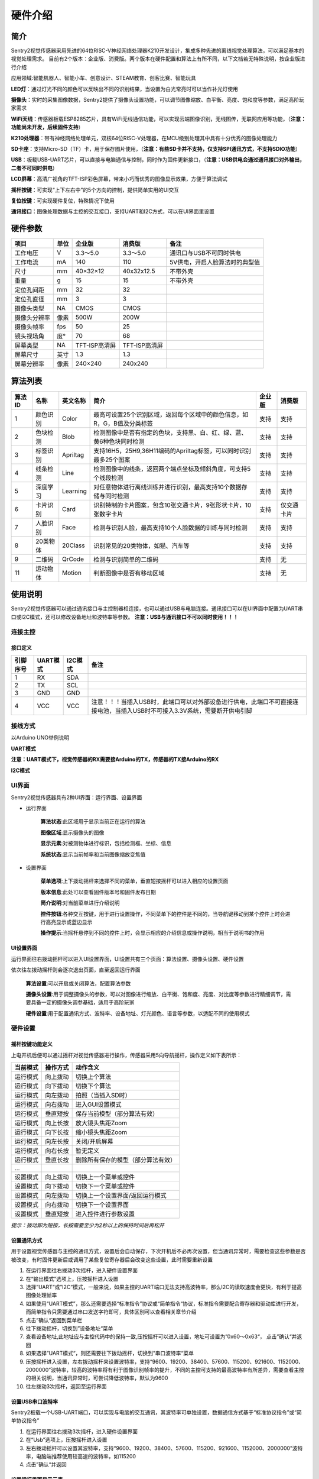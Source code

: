硬件介绍 
================


简介
----------------
Sentry2视觉传感器采用先进的64位RISC-V神经网络处理器K210开发设计，集成多种先进的离线视觉处理算法，可以满足基本的视觉处理需求。
目前有2个版本：企业版、消费版。两个版本在硬件配置和算法上有所不同，以下文档若无特殊说明，按企业版进行介绍

应用领域:智能机器人、智能小车、创意设计、STEAM教育、创客比赛、智能玩具

.. image:: images/sentry2_top_bot_view.png


**LED灯**：通过灯光不同的颜色可以反映出不同的识别结果，当设置为白光常亮时可以当作补光灯使用

**摄像头**：实时的采集图像数据，Sentry2提供了摄像头设置功能，可以调节图像缩放、白平衡、亮度、饱和度等参数，满足高阶玩家需求

**WiFi天线**：传感器板载ESP8285芯片，具有WiFi无线通信功能，可以实现云端图像识别，无线图传，无联网应用等功能，（**注意：功能尚未开发，后续固件支持**）

**K210处理器**：带有神经网络处理单元，双核64位RISC-V处理器，在MCU级别处理其中具有十分优秀的图像处理能力

**SD卡座**：支持Micro-SD（TF）卡，用于保存图片使用，（**注意：有些SD卡并不支持，仅支持SPI通讯方式，不支持SDIO功能**）

**USB**：板载USB-UART芯片，可以直接与电脑通信与控制，同时作为固件更新接口，（**注意：USB供电会通过通讯接口对外输出，二者不可同时供电**）

**LCD屏幕**：高清广视角的TFT-ISP彩色屏幕，带来小巧而优秀的图像显示效果，方便于算法调试

**摇杆按键**：可实现“上下左右中”的5个方向的控制，提供简单实用的UI交互

**复位按键**：可实现硬件复位，特殊情况下使用

**通讯接口**：图像处理数据与主控的交互接口，支持UART和I2C方式，可以在UI界面里设置



硬件参数
----------------

================    ================    ================    ================    ================
项目                 单位                 企业版               消费版               备注
================    ================    ================    ================    ================
工作电压              V                   3.3～5.0             3.3～5.0            通讯口与USB不可同时供电
工作电流              mA                  140                  110                5V供电，开启人脸算法时的典型值
尺寸                 mm                  40×32×12             40x32x12.5         不带外壳
重量                 g                   15                   15                 不带外壳
定位孔间距            mm                  32                   32
定位孔直径            mm                  3                    3
摄像头类型            NA                  CMOS                 CMOS
摄像头分辨率          像素                 500W                 200W
摄像头帧率            fps                 50                   25
镜头视场角            度°                 70                   68                  
屏幕类型              NA                 TFT-ISP高清屏        TFT-ISP高清屏                   
屏幕尺寸              英寸                1.3                  1.3            
屏幕分辨率            像素                 240×240             240x240                  
================    ================    ================    ================    ================


算法列表
----------------

================    ================    ================    ================================================================================================================    ================    ================
算法ID               名称                 英文名称             简介                                                                                                                 企业版               消费版
================    ================    ================    ================================================================================================================    ================    ================
1                    颜色识别             Color               最高可设置25个识别区域，返回每个区域中的颜色信息，如R，G，B值及分类标签                                                     支持                支持
2                    色块检测             Blob                检测图像中是否有指定的色块，支持黑、白、红、绿、蓝、黄6种色块同时检测                                                       支持                支持
3                    标签识别             Apriltag            支持16H5，25H9,36H11编码的Apriltag标签，可以同时识别最多25个图案                                                          支持                支持
4                    线条检测             Line                检测图像中的线条，返回两个端点坐标及倾斜角度，可支持5个线段检测                                                            支持                支持
5                    深度学习             Learning            对任意物体进行离线训练并进行识别，最高支持10个数据存储与同时检测                                                           支持                支持
6                    卡片识别             Card                识别特制的卡片图案，包含10张交通卡片，9张形状卡片，10张数字卡片                                                            支持                仅交通卡片
7                    人脸识别             Face                检测与识别人脸，最高支持10个人脸数据的训练与同时检测                                                                       支持                支持
8                    20类物体             20Class             识别常见的20类物体，如猫、汽车等                                                                                         支持                支持
9                    二维码               QrCode              检测与识别简单的二维码                                                                                                   支持                无
11                   运动物体             Motion              判断图像中是否有移动区域                                                                                                支持                无
================    ================    ================    ================================================================================================================    ================    ================


使用说明
----------------
Sentry2视觉传感器可以通过通讯接口与主控制器相连接，也可以通过USB与电脑连接。通讯接口可以在UI界面中配置为UART串口或I2C模式，还可以修改设备地址和波特率等参数。
**注意：USB与通讯接口不可以同时使用！！！**

连接主控
************************

接口定义
^^^^^^^^^^^^^^^^^^^^^^^^^^^^^^^^

.. image:: images/sentry2_output_port_info.png

================    ================    ================    ================
引脚序号              UART模式            I2C模式              备注
================    ================    ================    ================
1                   RX                  SDA
2                   TX                  SCL
3                   GND                 GND
4                   VCC                 VCC                 注意！！！当插入USB时，此端口可以对外部设备进行供电，此端口不可直接连接电池，当插入USB时不可接入3.3V系统，需要断开供电引脚
================    ================    ================    ================

接线方式
************************
以Arduino UNO举例说明

**UART模式**

.. image:: images/sentry2_connection_arduino_uart.png

**注意：UART模式下，视觉传感器的RX需要接Arduino的TX，传感器的TX接Arduino的RX**

**I2C模式**

.. image:: images/sentry2_connection_arduino_i2c.png

UI界面
************************

Sentry2视觉传感器具有2种UI界面：运行界面、设置界面

.. image:: images/run_view_and_ui_info.png

* 运行界面

    **算法状态**:此区域用于显示当前正在运行的算法

    **图像区域**:显示摄像头的图像

    **显示元素**:对被测物体进行标识，包括检测框、坐标、信息

    **系统状态**:显示当前帧率和当前图像缩放变焦值


* 设置界面

    **菜单选项**:上下拨动摇杆来选择不同的菜单，垂直短按摇杆可以进入相应的设置页面 

    **版本信息**:此处可以查看固件版本号和固件发布日期 

    **简介说明**:对当前菜单进行介绍说明 

    **控件按钮**:各种交互按键，用于进行设置操作，不同菜单下的控件是不同的，当导航键移动到某个控件上时会进行高亮显示或蓝边显示

    **操作提示**:当摇杆悬停到不同的控件上时，会显示相应的介绍信息或操作说明，相当于说明书的作用


UI设置界面
^^^^^^^^^^^^^^^^^^^^^^^^^^^^^^^^

.. image:: images/ui_3_pages.png

运行界面往右拨动摇杆可以进入UI设置界面，UI设置共有三个页面：算法设置、摄像头设置、硬件设置 

依次往左拨动摇杆则会逐次退出页面，直至返回运行界面

    **算法设置**:可以开启或关闭算法，配置算法参数 

    **摄像头设置**:用于调整摄像头的参数，可以对图像进行缩放、白平衡、饱和度、亮度、对比度等参数进行精细调节，需要具备一定的摄像头调参基础，适用于高阶玩家 

    **硬件设置**:用于配置通讯方式、波特率、设备地址、灯光颜色、语言等参数，以适配不同的使用模式 

硬件设置
************************

摇杆按键功能定义
^^^^^^^^^^^^^^^^^^^^^^^^^^^^^^^^
上电开机后便可以通过摇杆对视觉传感器进行操作，传感器采用5向导航摇杆，操作定义如下表所示：

================    ================    ================
当前模式              操作方式              动作含义          
================    ================    ================
运行模式              向上拨动              切换上个算法
运行模式              向下拨动              切换下个算法
运行模式              向左拨动              拍照（当插入SD时）
运行模式              向右拨动              进入GUI设置模式
运行模式              垂直短按              保存当前模型（部分算法有效）
运行模式              向上长按              放大镜头焦距Zoom
运行模式              向下长按              缩小镜头焦距Zoom
运行模式              向左长按              关闭/开启屏幕
运行模式              向右长按              暂无定义
运行模式              垂直长按              删除所有保存的模型（部分算法有效）
...
设置模式              向上拨动              切换上一个菜单或控件
设置模式              向下拨动              切换下一个菜单或控件
设置模式              向左拨动              切换上一个设置界面/返回运行模式
设置模式              向右拨动              切换下一个设置界面
设置模式              垂直短按              进入控件进行参数设置
================    ================    ================

*提示：拨动即为短按，长按需要至少为2秒以上的保持时间后再松开*


设置通讯方式
^^^^^^^^^^^^^^^^^^^^^^^^^^^^^^^^

用于设置视觉传感器与主控的通讯方式，设置后会自动保存，下次开机后不必再次设置，但当通讯异常时，需要检查这些参数是否被改变，有时固件更新后或调用了某些复位寄存器后会改变这些设置，此时需要重新设置

.. image:: images/sentry2_set_output_mode.png 

1. 在运行界面往右拨动3次摇杆，进入硬件设置界面
 
2. 在“输出模式”选项上，压按摇杆进入设置
 
3. 选择”UART“或”I2C“模式，一般来说，如果主控的UART端口无法支持高波特率，那么I2C的读取速度会更快，有利于提高图像处理帧率

4. 如果使用“UART模式”，那么还需要选择“标准指令”协议或“简单指令“协议，标准指令需要配合寄存器和驱动库进行开发，而简单指令只需要通过串口发送字符即可，具体区别可以查看相关章节介绍
 
5. 点击”确认“返回到菜单栏 

6. 往下拨动摇杆，切换到”设备地址“菜单 
 
7. 查看设备地址,此地址应与主控代码中的保持一致,压按摇杆可以进入设置，地址可设置为”0x60～0x63“， 点击”确认“并返回 

8. 如果选择”UART模式“，则还需要往下拨动摇杆，切换到”串口波特率“菜单 

9. 压按摇杆进入设置，左右拨动摇杆来设置波特率，支持“9600、19200、38400、57600、115200、921600、1152000、2000000”波特率，较高的波特率将有利于图像识别帧率的提升，不同的主控可支持的最高波特率有所差异，需要查看主控的相关说明，当通讯异常时，可尝试降低波特率，默认为9600

10. 往左拨动3次摇杆，返回至运行界面

设置USB串口波特率
^^^^^^^^^^^^^^^^^^^^^^^^^^^^^^^^

Sentry2板载一个USB-UART端口，可以实现与电脑的交互通讯，其波特率可单独设置，数据通信方式基于“标准协议指令”或“简单协议指令”

.. image:: images/sentry2_set_usb_baud.png 

1. 在运行界面往右拨动3次摇杆，进入硬件设置界面
 
2. 在“Usb”选项上，压按摇杆进入设置

3. 左右拨动摇杆可以设置其波特率，支持“9600、19200、38400、57600、115200、921600、1152000、2000000”波特率，电脑端推荐使用较高速的波特率，如115200

4. 点击”确认“并返回 

设置运行界面显示元素
^^^^^^^^^^^^^^^^^^^^^^^^^^^^^^^^

进行图像识别时，为了便于观察检测结果，需要对识别结果进行标识，Sentry2定义了3种标识元素：识别框、坐标、信息

.. image:: images/sentry2_set_display.png 

**识别框**:显示被测物体的轮廓范围，为一个矩形的方框，其大小为物体的宽和高，位置由物体的中心坐标来确定 

**坐标**:在图像中绘制出被测物体的水平和垂直坐标线，并显示其数值，X：水平位置，Y：垂直位置，W：物体宽度，H：物体高度

**信息**:显示物体的分类标签、名称内容等信息

*提示：当进行多结果检测时，绘制太多的元素可能会降低图像检测帧率，可适当关闭部分元素绘制功能* 

*提示：有些算法并不具备所有的绘制元素，比如“线条检测”不会绘制坐标线* 

*提示：当图像中没有显示任何检测结果时，可能是显示功能全部被关闭了，需要打开相关的功能即可* 

设置LED灯光颜色
^^^^^^^^^^^^^^^^^^^^^^^^^^^^^^^^

进行图像识别时，可以通过传感器前面的LED灯光来指示检测结果，每检测一帧图像，会闪烁一次灯光，灯光颜色和亮度可以进行自定义设置

.. image:: images/sentry2_set_led.png 

用户可以分别设置“检测到”物体时的灯光颜色和“未检测到”时的灯光颜色，每按一次控件，将会改变一个颜色，切换顺序如下：

.. image:: images/sentry2_led_color_list.png 


其中，黑色代表关闭灯光

当“检测到”和“未检测到”颜色相同时，LED灯光将保持常亮，不再闪烁

亮度调节范围为0～15,其中0为关闭灯光，15为最亮，如果只作为一般性指示功能，亮度设为1或2即可

* 关闭灯光
    在某些情况下，灯光可能会对图像识别产生干扰（如颜色类算法，近距离物体识别时，等），此时需要关闭灯光，有两种方式可以关闭的灯光：
    
    1. 将“检测到”和“未检测到”设置为黑色
    
    2. 将亮度设置为0

* 补光灯功能
    当环境较暗时，或者处于逆光环境情况下，需要开启补光灯来照明，可以按照下面的方式设置：
    
    1. 将“检测到”和“未检测到”都设为白色，此时LED灯光将保持白色常亮状态，不再闪烁

    2. 将亮度提高，比如设为最大15,此时发光最亮

设置坐标系
^^^^^^^^^^^^^^^^^^^^^^^^^^^^^^^^

Sentry2支持2种坐标系：绝对值坐标系、百分比坐标系

.. image:: images/sentry2_set_cord.png 

**绝对值坐标系**：返回图像中的实际坐标数据，与图像分辨率一致，水平方向范围“0～319”，垂直方向范围“0～239”，图像中心点坐标为（160,120），该模式具有更高的精确度。

**百分比坐标系**：将实际检测到的坐标结果量化至整幅图像“0～100”的范围区间内，返回其相对值坐标，水平X方向和垂直Y方向范围“0～100”，图像中心点坐标为（50,50）

设置系统语言
^^^^^^^^^^^^^^^^^^^^^^^^^^^^^^^^

Sentry2支持2种系统语言：英语、简体中文。当系统语言发生变化时，可以通过该选项进行切换，设置后需要重启设备以完全生效

.. image:: images/sentry2_set_language.png 

**注意**：选择简体中文时，并非所有文本都以汉字显示，例如所训练的人脸模型名称、深度学习训练的模型名称、二维码识别的字符等，暂时不支持中文显示

摄像头设置
************************

数码变焦
^^^^^^^^^^^^^^^^^^^^^^^^^^^^^^^^

当需要看清远处的物体时，可以对图像进行放大或缩小，支持1～5档调节

增大缩放值会让物体放大，但视野会变小，看到的东西会变少

减小缩放值会让物体缩小，但视野会变大，可以看到更多的东西

除了UI控件可以设置缩放值外，还支持导航快捷键来设置

向上长按：放大

向下长按：缩小

白平衡
^^^^^^^^^^^^^^^^^^^^^^^^^^^^^^^^

在不同光照下（白光和黄光），白色会有一定的偏差，从而导致其他颜色的正常显示，此时需要设置白平衡来进行调节，一共有4种模式：自动、锁定、白光、黄光

自动：此为默认模式，适用于通用场景

锁定：当图像中存在大面积单色背景时，比如近距离识别颜色时，会导致图像发生偏色问题，将导致颜色识别出错，因此在识别之前需要进行白平衡的锁定，避免颜色自动调节，方法如下：
    
    1. 在相同的灯光环境下，将摄像头面向白纸，保持约20cm的距离；
    2. 进入“白平衡”设置页面，选择“锁定”模式；
    3. 点击“确认”，此时摄像头会记录下当前参数值，不再自动调整；
    4. 返回运行界面

白光：白色灯光环境下使用

黄光：黄色灯光环境下使用

饱和度
^^^^^^^^^^^^^^^^^^^^^^^^^^^^^^^^

增大饱和度会让色彩变得鲜艳，色彩会被强化与突出，进行颜色检测和识别时，可以适当增大饱和度

减小饱和度会让色彩变得黯淡，很低时则类似于黑白画面

亮度
^^^^^^^^^^^^^^^^^^^^^^^^^^^^^^^^

图像过暗时可以适当提高亮度，但如果在较亮的环境下提高，则图像会变得灰白，如蒙了一层雾气一般

当面对电脑屏幕等光源时，可以适当减小亮度

对比度
^^^^^^^^^^^^^^^^^^^^^^^^^^^^^^^^

增大对比度会让相邻有色差的地方区分度更高，当进行黑白线条或二维码图案识别时，可以适当提高对比度

减小对比度会让图像看起来黯淡

锐化
^^^^^^^^^^^^^^^^^^^^^^^^^^^^^^^^

增大锐化会让边缘轮廓更清晰，细节更明显，但过高会产生噪点

减小锐化图像会变得模糊

曝光
^^^^^^^^^^^^^^^^^^^^^^^^^^^^^^^^

光线较强导致图像曝光时可以减小曝光值

反之如果环境较暗则可以增大曝光值

开启算法
************************

有多种方式可以开启/关闭算法：UI界面方式，导航键方式，指令方式

通过UI界面开启算法
^^^^^^^^^^^^^^^^^^^^^^^^^^^^^^^^
.. image:: images/sentry2_run_vision_by_ui.png 

1. 进入“算法设置”页面，在左侧菜单栏选择要运行的算法，点击进入

2. 有些算法具有参数配置功能，可以点击“参数设置”控件进入详情页，对该算法进行参数调整，当导航悬停在某个控件上时，UI界面下方的滚动条会显示操作提示，设置结束后，点击“确认”或“对勾”返回

3. 如果右侧控件区域左下方显示”红色停止”按钮，则代表该算法目前为关闭状态，点击后变为“绿色运行“按钮，则代表开启算法，再次点击又会变为”红色停止“

**注意**：有些算法参数配置后下次启动算法时才生效

通过导航键开启算法
^^^^^^^^^^^^^^^^^^^^^^^^^^^^^^^^

.. image:: images/sentry2_run_vision_by_stick.png 

1. 通过上下拨动导航键可以快速的切换算法，每次切换算法后，都会关闭之前的算法

2. 算法切换顺序按照算法ID排序

通过指令开启算法
^^^^^^^^^^^^^^^^^^^^^^^^^^^^^^^^

该方式需要由主控设备读写寄存器来实现算法的开启或关闭，我们在多个编程平台提供了封装好的驱动库给用户使用

串口模式需要依照“标准协议指令”或“简单协议指令”来读写控制，详见相关章节介绍

I2C模式可直接读写寄存器

算法开启流程如下：
    
1. 向寄存器 0x20-VISION_ID 写入要开启的算法ID号
    
2. 向寄存器 0x21-VISIO_CONF1 中写入0x01,即可开启算法，写入0x00则关闭算法

详细设置，请查询寄存器列表

检测结果
************************

通过屏幕查看检测结果
^^^^^^^^^^^^^^^^^^^^^^^^^^^^^^^^

当图像检测到目标物体后，会在屏幕中进行标识，各标识含义如下所示

.. image:: images/sentry2_vision_result.png 

通过指令读取检测结果
^^^^^^^^^^^^^^^^^^^^^^^^^^^^^^^^

该方式需要由主控设备读写寄存器来读取结果，我们在多个编程平台提供了封装好的驱动库给用户使用

串口模式需要依照“标准协议指令”或“简单协议指令”来读写控制，详见相关章节介绍

I2C模式可直接读写寄存器

识别结果读取流程如下：
    
1. 向寄存器 0x20-VISION_ID 写入要读取的算法ID号
    
2. 读取寄存器 0x34-RESULT_NUM 的值来获取当前检测到了几个目标物体，例如，返回2,则表明检测到了2个物体

3. 向寄存器 0x24-RESULT_ID 写入待读取的结果编号，例如，写入1代表读取第1组结果，写入2代表读取第2个组果

4. 读取寄存器 0x80~0x89 的值来获取检测结果

    ========    ========================    ========================
    地址         名称                           含义
    ========    ========================    ========================
    0x80        RESULT_DATA1_H8             检测结果1,高8位
    0x81        RESULT_DATA1_L8             检测结果1,低8位
    0x82        RESULT_DATA2_H8             检测结果2,高8位
    0x83        RESULT_DATA2_L8             检测结果2,低8位
    0x84        RESULT_DATA3_H8             检测结果3,高8位
    0x85        RESULT_DATA3_L8             检测结果3,低8位
    0x86        RESULT_DATA4_H8             检测结果4,高8位
    0x87        RESULT_DATA4_L8             检测结果4,低8位
    0x88        RESULT_DATA5_H8             检测结果5,高8位
    0x89        RESULT_DATA5_L8             检测结果5,低8位
    ========    ========================    ========================

详细设置，请查询寄存器列表

标准协议指令
----------------

在串口模式下，主控与Sentry2的数据交互需要通过协议来进行，标准协议指令具有规范的数据格式，结合寄存器表可以实现完整的数据交互功能和较高的通信效率

指令格式
****************
START | LEN | ADDR | CMD | DATA | CHKSUM | END

========    ========    ================    ========
符号         含义         长度                描述
========    ========    ================    ========
START       帧头         1Byte               表示一个数据包的开始，始终为0xFF
LEN         长度         1Byte               数据包的总长度（字节），包含帧头和帧尾
ADDR        地址         1Byte               设备物理地址
CMD         指令         1Byte               指令代码，详见指令列表
DATA        数据         (LEN-6)Byte         数据内容，详见指令列表
CHKSUM      校验         1Byte               从帧头（含）到DATA数据的所有字节累加求和，进位丢弃
END         帧尾         1Byte               表示一个数据包的结束，始终为0xED
========    ========    ================    ========

数据交互方式
************************
串口模式下采用应答机制，传感器的数据交互完全由主控设备控制，传感器不会主动向主控发送数据。数据交互时，由主控设备先发送指令帧，然后传感器将会返回一个或多个应答帧，完成一次数据交互。


指令介绍
************************
================    ================    ================
指令代码              名称                描述
================    ================    ================
0x01                SetRegister         设置寄存器
0x02                GetRegister         读取寄存器
0x20                SetParam            设置算法参数
0x21                SetParamGroup       按组设置算法参数
0x22                GetResult           读取算法结果
0x23                GetResultGroup      按组读取算法结果
================    ================    ================

* Param Group 参数组
    一组参数可以表示一个作用区域，每组参数最多可包含5个参数值，不同的算法对这5个参数值的含义可能是不同的。
    
    仅有部分算法具有参数设置功能，有的算法还可以设置多组参数，每组参数由Param ID进行标记。
    
    比如颜色识别算法，要设置25个检测区域，则需要写入25组参数

* Param Value 参数值
    每组参数可以由5个参数值来描述，不同算法的参数值的含义并不相同，详见下表

    ================    ========================    ========================    ========================    ========================    ========================
    算法                 Param Value1                Param Value2                Param Value3                Param Value4                Param Value5 
    ================    ========================    ========================    ========================    ========================    ========================
    颜色识别              检测区域中心点x坐标            检测区域中心点y坐标            检测区域宽度w                 检测区域高度h                 无
    色块检测              无                          无                           最小色块宽度w                 最小色块高度h                 待检测的颜色分类标签
    ================    ========================    ========================    ========================    ========================    ========================
* Result Group 结果组
    一组数据表示一个检测结果，每组结果包含5个数据，但不同的算法对这5个数据的含义可能是不同的，部分算法可以返回多个结果，每组检测结果由ResultID进行标记。
* Result Data 结果数据
    ================    ========================    ========================    ========================    ========================    ========================    ========================
    算法                 Result Data1                Result Data1                Result Data3                Result Data4                Result Data5                备注
    ================    ========================    ========================    ========================    ========================    ========================    ========================
    颜色识别              R红色值                      G绿色值                      B蓝色值                      无                          颜色分类标签
    色块检测              中心x坐标                    中心y坐标                     宽度w                       高度h                        颜色分类标签
    线条检测              起点x坐标                    起点y坐标                     终点x坐标                    终点y坐标                     无
    卡片识别              中心x坐标                    中心y坐标                     宽度w                       高度h                        卡片分类标签
    人脸识别              中心x坐标                    中心y坐标                     宽度w                       高度h                        人脸分类标签                  只有训练记忆后人脸数据才有分类标签
    20类物体识别           中心x坐标                    中心y坐标                     宽度w                       高度h                        物体分类标签
    二维码识别            中心x坐标                    中心y坐标                     宽度w                       高度h                        字符数量                      后续结果组为字符数据
    移动物体检测           中心x坐标                    中心y坐标                     宽度w                       高度h                        无
    ================    ========================    ========================    ========================    ========================    ========================    ========================

* 0x01-SetRegister
    描述:设置寄存器，每次只可设置一个寄存器（一个字节）

    指令帧CMD：0x01

    ================    ================    ================    ================    ================    ================    ================
    Byte1               Byte2               Byte3               Byte4               Byte5               Byte6               Byte7           
    ================    ================    ================    ================    ================    ================    ================
    寄存器地址            待写入数据
    ================    ================    ================    ================    ================    ================    ================

    应答帧CMD：0xE0

    ================    ================    ================    ================    ================    ================    ================
    Byte1               Byte2               Byte3               Byte4               Byte5               Byte6               Byte7           
    ================    ================    ================    ================    ================    ================    ================
    0x01                已写入数据
    ================    ================    ================    ================    ================    ================    ================

* 0x02-GetRegister
    描述:读取寄存器，每次只可读取一个寄存器（一个字节）

    指令帧CMD：0x02

    ================    ================    ================    ================    ================    ================    ================
    Byte1               Byte2               Byte3               Byte4               Byte5               Byte6               Byte7           
    ================    ================    ================    ================    ================    ================    ================
    寄存器地址            
    ================    ================    ================    ================    ================    ================    ================

    应答帧CMD：0xE0

    ================    ================    ================    ================    ================    ================    ================
    Byte1               Byte2               Byte3               Byte4               Byte5               Byte6               Byte7           
    ================    ================    ================    ================    ================    ================    ================
    0x02                读取的数据
    ================    ================    ================    ================    ================    ================    ================

* 0x20-SetParam
    描述:设置指定算法同一类型的参数值，可以同时设置多个数据，比如单独设置颜色识别算法10个检测区域的x坐标

    指令帧-0x20

    ================    ================    ================    ================    ================    ================    ================
    Byte1               Byte2               Byte3               Byte4               Byte5               Bytes               Bytes    
    ================    ================    ================    ================    ================    ================    ================
    算法ID               参数类型             起始ParamID1         结束ParamIDn         参数1               参数2                参数n
    ================    ================    ================    ================    ================    ================    ================

    应答帧CMD：0xE0

    ================    ================    ================    ================    ================    ================    ================
    Byte1               Byte2               Byte3               Byte4               Byte5               Byte6               Byte7           
    ================    ================    ================    ================    ================    ================    ================
    0x20                算法ID
    ================    ================    ================    ================    ================    ================    ================

* 0x21-SetParamGroup
    描述:设置指定算法的参数组数据，每个参数组包含5个数据项，比如同时设置颜色识别算法的5个检测区域x，y，w，h信息

    指令帧CMD：0x21

    ================    ================    ================    ================    ================    ================    ================
    Byte1               Byte2               Byte3               Byte4               Bytes               Bytes               Bytes
    ================    ================    ================    ================    ================    ================    ================
    算法ID               起始ParamID1         结束ParamIDn        参数组1              参数组2              参数组n
    ================    ================    ================    ================    ================    ================    ================

    应答帧CMD：0xE0

    ================    ================    ================    ================    ================    ================    ================
    Byte1               Byte2               Byte3               Byte4               Byte5               Byte6               Byte7           
    ================    ================    ================    ================    ================    ================    ================
    0x21                算法ID
    ================    ================    ================    ================    ================    ================    ================

* 0x22-GetResult
    描述:获取指定算法算法的某一类型的检测结果，比如只获取颜色识别的标签数据，而不关心xy坐标

    指令帧CMD：0x22

    ================    ================    ================    ================    ================    ================    ================
    Byte1               Byte2               Byte3               Byte4               Byte5               Bytes               Bytes    
    ================    ================    ================    ================    ================    ================    ================
    算法ID               数据类型             起始ResultID         结束ResultID         
    ================    ================    ================    ================    ================    ================    ================

    因为每个数据帧的最大长度只有255个字节，当检测结果帧数据长度超过此值时，将会产生多个数据帧，当CMD为0xEC时表示中间帧，为0xE0时表示结束帧
    
    应答帧CMD：0xEC或0xE0

    ================    ================    ================    ================    ================    ================    ================
    Byte1               Byte2               Byte3               Byte4               Byte5               Byte6               Bytes           
    ================    ================    ================    ================    ================    ================    ================
    0x22                图像帧号             算法ID               数据类型            起始ResultID1        结束ResultIDn        结果数据
    ================    ================    ================    ================    ================    ================    ================

* 0x23-GetResultGroup
    描述:获取指定算法每组的检测结果，一组检测结果包含5个数据项，比如同时获取颜色识别算法的5个区域的RGB值和分类标签值

    指令帧CMD：0x23

    ================    ================    ================    ================    ================    ================    ================
    Byte1               Byte2               Byte3               Byte4               Byte5               Bytes               Bytes    
    ================    ================    ================    ================    ================    ================    ================
    算法ID               数据类型             起始ResultID         结束ResultID         
    ================    ================    ================    ================    ================    ================    ================

    因为每个数据帧的最大长度只有255个字节，当检测结果帧数据长度超过此值时，将会产生多个数据帧，当CMD为0xEC时表示中间帧，为0xE0时表示结束帧
    
    应答帧CMD：0xEC或0xE0

    ================    ================    ================    ================    ================    ================    ================
    Byte1               Byte2               Byte3               Byte4               Byte5               Byte6               Bytes    
    ================    ================    ================    ================    ================    ================    ================
    0x23                图像帧号             算法ID               起始ResultID1        结束ResultIDn        结果组1              结果组n
    ================    ================    ================    ================    ================    ================    ================


简单协议指令
----------------

该指令没有复杂的协议规范，只需要通过串口发送简单的字母和数字就可以开启算法和获取数据，无需开发驱动库，适用于任何有UART功能的主控平台，但也只适合简单的应用场景

格式
************************
CMD | ID | END

========    ================    ================    ========================
符号         含义                 长度                描述
========    ================    ================    ========================
CMD         指令字符              1                   指令字符，详见指令列表
ID          ID数字编号            1                   ID编号，可以为算法编号或结果编号
========    ================    ================    ========================


指令列表
************************

================================    ========================    ================================================    ========================================    ========================
操作                                    指令字符                       ID数字编号                                       返回                                            举例
================================    ========================    ================================================    ========================================    ========================
开启算法                               O 或 o                        算法编号                                           1：成功， 0：失败                               O7开启人脸识别 
关闭算法                               C 或 c                        算法编号                                           1：成功， 0：失败                               C7关闭人脸识别
查询检测结果数量                        N 或 n                        算法编号                                           检测到物体的数量，0为未检测到                     N7返回人脸数量 
获取水平x坐标                           X 或 x                        检测结果的编号，可省略，默认为1                       物体的水平坐标值，0～319范围                     X1返回第1个人脸x坐标 
获取垂直y坐标                           Y 或 y                        检测结果的编号，可省略，默认为1                       物体的垂直坐标值，0～239范围                     Y3返回第3个人脸y坐标 
获取物体w宽度                           W 或 w                        检测结果的编号，可省略，默认为1                       物体的宽度值，0～319范围                         W返回第1个人脸宽度 
获取物体h高度                           H 或 h                        检测结果的编号，可省略，默认为1                       物体的高度值，0～239范围                         H返回第1个人脸高度 
获取物体分类标签                        L 或 l                         检测结果的编号，可省略，默认为1                       物体的分类标签                                 L2返回第2个人脸的分类标签
================================    ========================    ================================================    ========================================    ========================

寄存器
----------------
请联系我们

技术：support@aitosee.com

销售：sales@aitosee.com




